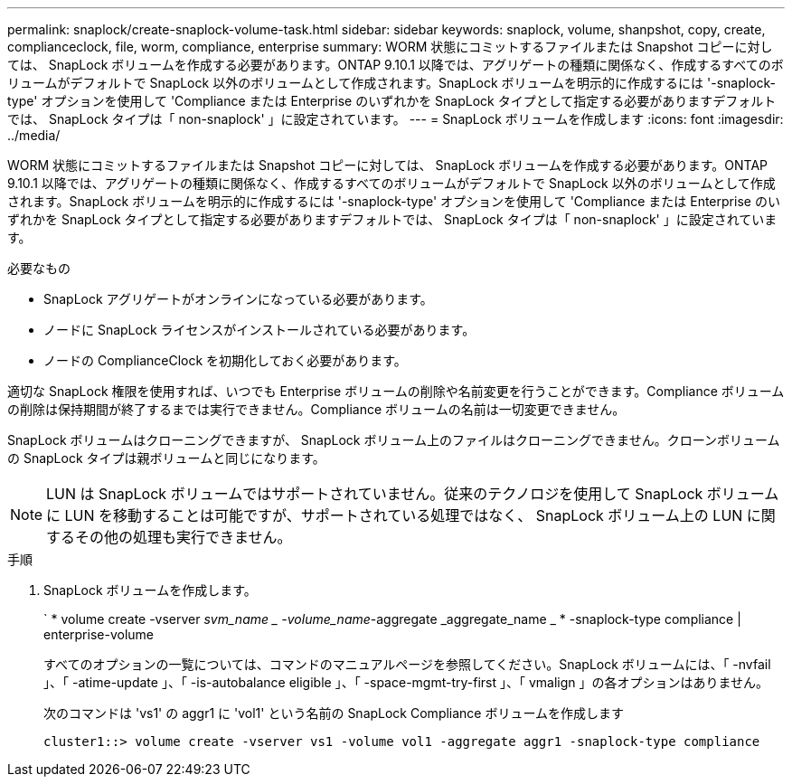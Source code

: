 ---
permalink: snaplock/create-snaplock-volume-task.html 
sidebar: sidebar 
keywords: snaplock, volume, shanpshot, copy, create, complianceclock, file, worm, compliance, enterprise 
summary: WORM 状態にコミットするファイルまたは Snapshot コピーに対しては、 SnapLock ボリュームを作成する必要があります。ONTAP 9.10.1 以降では、アグリゲートの種類に関係なく、作成するすべてのボリュームがデフォルトで SnapLock 以外のボリュームとして作成されます。SnapLock ボリュームを明示的に作成するには '-snaplock-type' オプションを使用して 'Compliance または Enterprise のいずれかを SnapLock タイプとして指定する必要がありますデフォルトでは、 SnapLock タイプは「 non-snaplock' 」に設定されています。 
---
= SnapLock ボリュームを作成します
:icons: font
:imagesdir: ../media/


[role="lead"]
WORM 状態にコミットするファイルまたは Snapshot コピーに対しては、 SnapLock ボリュームを作成する必要があります。ONTAP 9.10.1 以降では、アグリゲートの種類に関係なく、作成するすべてのボリュームがデフォルトで SnapLock 以外のボリュームとして作成されます。SnapLock ボリュームを明示的に作成するには '-snaplock-type' オプションを使用して 'Compliance または Enterprise のいずれかを SnapLock タイプとして指定する必要がありますデフォルトでは、 SnapLock タイプは「 non-snaplock' 」に設定されています。

.必要なもの
* SnapLock アグリゲートがオンラインになっている必要があります。
* ノードに SnapLock ライセンスがインストールされている必要があります。
* ノードの ComplianceClock を初期化しておく必要があります。


適切な SnapLock 権限を使用すれば、いつでも Enterprise ボリュームの削除や名前変更を行うことができます。Compliance ボリュームの削除は保持期間が終了するまでは実行できません。Compliance ボリュームの名前は一切変更できません。

SnapLock ボリュームはクローニングできますが、 SnapLock ボリューム上のファイルはクローニングできません。クローンボリュームの SnapLock タイプは親ボリュームと同じになります。

[NOTE]
====
LUN は SnapLock ボリュームではサポートされていません。従来のテクノロジを使用して SnapLock ボリュームに LUN を移動することは可能ですが、サポートされている処理ではなく、 SnapLock ボリューム上の LUN に関するその他の処理も実行できません。

====
.手順
. SnapLock ボリュームを作成します。
+
` * volume create -vserver _svm_name _ -volume_name_-aggregate _aggregate_name _ * -snaplock-type compliance | enterprise-volume

+
すべてのオプションの一覧については、コマンドのマニュアルページを参照してください。SnapLock ボリュームには、「 -nvfail 」、「 -atime-update 」、「 -is-autobalance eligible 」、「 -space-mgmt-try-first 」、「 vmalign 」の各オプションはありません。

+
次のコマンドは 'vs1' の aggr1 に 'vol1' という名前の SnapLock Compliance ボリュームを作成します

+
[listing]
----
cluster1::> volume create -vserver vs1 -volume vol1 -aggregate aggr1 -snaplock-type compliance
----

